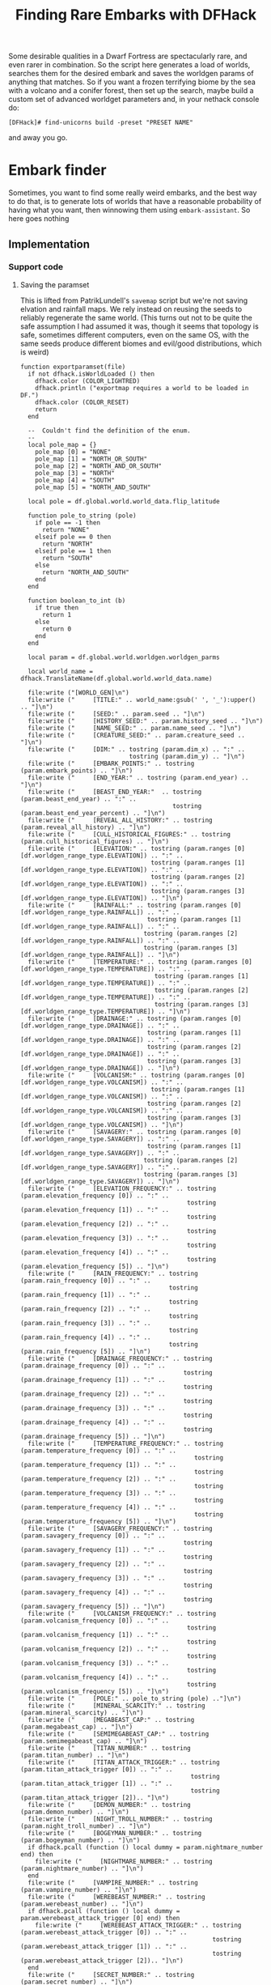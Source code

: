 # Local Variables:
# mode: org
# fill-column: 100
# org-confirm-babel-evaluate: nil
# org-babel-noweb-wrap-start: "«"
# org-babel-noweb-wrap-end: "»"
# End:

#+title: Finding Rare Embarks with DFHack
#+property: header-args :noweb yes :comments noweb :padline yes

Some desirable qualities in a Dwarf Fortress are spectacularly rare, and even rarer in combination. So the script here generates a load of worlds, searches them for the desired embark and saves the worldgen params of anything that matches. So if you want a frozen terrifying biome by the sea with a volcano and a conifer forest, then set up the search, maybe build a custom set of advanced worldget parameters and, in your nethack console do:

#+begin_example
[DFHack]# find-unicorns build -preset "PRESET NAME"
#+end_example

and away you go.

* Embark finder
  :PROPERTIES:
  :ID:       3F402F2C-2C72-4246-B306-3C708C2B121C
  :END:
  Sometimes, you want to find some really weird embarks, and the best way to do that, is to generate lots of worlds that have a reasonable probability of having what you want, then winnowing them using =embark-assistant=. So here goes nothing
** Implementation
   :PROPERTIES:
   :ID:       DBC4D144-9717-4546-AAFF-CCEC33E42F34
   :END:
*** Support code
    :PROPERTIES:
    :ID:       C4C65CDF-84AA-42BB-9224-C6C1E36C5769
    :header-args+: :noweb-ref support-code
    :END:

**** Saving the paramset
     :PROPERTIES:
     :ID:       E2533821-8711-4F35-81C0-699AC9E2328B
     :END:

     This is lifted from PatrikLundell's =savemap= script but we're not saving elvation and rainfall maps. We rely instead on reusing the seeds to reliably regenerate the same world. (This turns out not to be quite the safe assumption I had assumed it was, though it seems that topology is safe, sometimes different computers, even on the same OS, with the same seeds produce different biomes and evil/good distributions, which is weird)

 #+name:exportparams
 #+begin_src :tangle no
function exportparamset(file)
  if not dfhack.isWorldLoaded () then
    dfhack.color (COLOR_LIGHTRED)
    dfhack.println ("exportmap requires a world to be loaded in DF.")
    dfhack.color (COLOR_RESET)
    return
  end

  --  Couldn't find the definition of the enum.
  --
  local pole_map = {}
    pole_map [0] = "NONE"
    pole_map [1] = "NORTH_OR_SOUTH"
    pole_map [2] = "NORTH_AND_OR_SOUTH"
    pole_map [3] = "NORTH"
    pole_map [4] = "SOUTH"
    pole_map [5] = "NORTH_AND_SOUTH"

  local pole = df.global.world.world_data.flip_latitude

  function pole_to_string (pole)
    if pole == -1 then
      return "NONE"
    elseif pole == 0 then
      return "NORTH"
    elseif pole == 1 then
      return "SOUTH"
    else
      return "NORTH_AND_SOUTH"
    end
  end

  function boolean_to_int (b)
    if true then
      return 1
    else
      return 0
    end
  end

  local param = df.global.world.worldgen.worldgen_parms

  local world_name = dfhack.TranslateName(df.global.world.world_data.name)

  file:write ("[WORLD_GEN]\n")
  file:write ("     [TITLE:" .. world_name:gsub(' ', '_'):upper() .. "]\n")
  file:write ("     [SEED:" .. param.seed .. "]\n")
  file:write ("     [HISTORY_SEED:" .. param.history_seed .. "]\n")
  file:write ("     [NAME_SEED:" .. param.name_seed .. "]\n")
  file:write ("     [CREATURE_SEED:" .. param.creature_seed .. "]\n")
  file:write ("     [DIM:" .. tostring (param.dim_x) .. ":" ..
                              tostring (param.dim_y) .. "]\n")
  file:write ("     [EMBARK_POINTS:" .. tostring (param.embark_points) .. "]\n")
  file:write ("     [END_YEAR:" .. tostring (param.end_year) .. "]\n")
  file:write ("     [BEAST_END_YEAR:"  .. tostring (param.beast_end_year) .. ":" ..
                                          tostring (param.beast_end_year_percent) .. "]\n")
  file:write ("     [REVEAL_ALL_HISTORY:" .. tostring (param.reveal_all_history) .. "]\n")
  file:write ("     [CULL_HISTORICAL_FIGURES:" .. tostring (param.cull_historical_figures) .. "]\n")
  file:write ("     [ELEVATION:" .. tostring (param.ranges [0] [df.worldgen_range_type.ELEVATION]) .. ":" ..
                                    tostring (param.ranges [1] [df.worldgen_range_type.ELEVATION]) .. ":" ..
                                    tostring (param.ranges [2] [df.worldgen_range_type.ELEVATION]) .. ":" ..
                                    tostring (param.ranges [3] [df.worldgen_range_type.ELEVATION]) .. "]\n")
  file:write ("     [RAINFALL:" .. tostring (param.ranges [0] [df.worldgen_range_type.RAINFALL]) .. ":" ..
                                   tostring (param.ranges [1] [df.worldgen_range_type.RAINFALL]) .. ":" ..
                                  tostring (param.ranges [2] [df.worldgen_range_type.RAINFALL]) .. ":" ..
                                  tostring (param.ranges [3] [df.worldgen_range_type.RAINFALL]) .. "]\n")
  file:write ("     [TEMPERATURE:" .. tostring (param.ranges [0] [df.worldgen_range_type.TEMPERATURE]) .. ":" ..
                                     tostring (param.ranges [1] [df.worldgen_range_type.TEMPERATURE]) .. ":" ..
                                     tostring (param.ranges [2] [df.worldgen_range_type.TEMPERATURE]) .. ":" ..
                                     tostring (param.ranges [3] [df.worldgen_range_type.TEMPERATURE]) .. "]\n")
  file:write ("     [DRAINAGE:" .. tostring (param.ranges [0] [df.worldgen_range_type.DRAINAGE]) .. ":" ..
                                   tostring (param.ranges [1] [df.worldgen_range_type.DRAINAGE]) .. ":" ..
                                   tostring (param.ranges [2] [df.worldgen_range_type.DRAINAGE]) .. ":" ..
                                   tostring (param.ranges [3] [df.worldgen_range_type.DRAINAGE]) .. "]\n")
  file:write ("     [VOLCANISM:" .. tostring (param.ranges [0] [df.worldgen_range_type.VOLCANISM]) .. ":" ..
                                    tostring (param.ranges [1] [df.worldgen_range_type.VOLCANISM]) .. ":" ..
                                   tostring (param.ranges [2] [df.worldgen_range_type.VOLCANISM]) .. ":" ..
                                   tostring (param.ranges [3] [df.worldgen_range_type.VOLCANISM]) .. "]\n")
  file:write ("     [SAVAGERY:" .. tostring (param.ranges [0] [df.worldgen_range_type.SAVAGERY]) .. ":" ..
                                   tostring (param.ranges [1] [df.worldgen_range_type.SAVAGERY]) .. ":" ..
                                  tostring (param.ranges [2] [df.worldgen_range_type.SAVAGERY]) .. ":" ..
                                  tostring (param.ranges [3] [df.worldgen_range_type.SAVAGERY]) .. "]\n")
  file:write ("     [ELEVATION_FREQUENCY:" .. tostring (param.elevation_frequency [0]) .. ":" ..
                                              tostring (param.elevation_frequency [1]) .. ":" ..
                                              tostring (param.elevation_frequency [2]) .. ":" ..
                                              tostring (param.elevation_frequency [3]) .. ":" ..
                                              tostring (param.elevation_frequency [4]) .. ":" ..
                                              tostring (param.elevation_frequency [5]) .. "]\n")
  file:write ("     [RAIN_FREQUENCY:" .. tostring (param.rain_frequency [0]) .. ":" ..
                                         tostring (param.rain_frequency [1]) .. ":" ..
                                         tostring (param.rain_frequency [2]) .. ":" ..
                                         tostring (param.rain_frequency [3]) .. ":" ..
                                         tostring (param.rain_frequency [4]) .. ":" ..
                                         tostring (param.rain_frequency [5]) .. "]\n")
  file:write ("     [DRAINAGE_FREQUENCY:" .. tostring (param.drainage_frequency [0]) .. ":" ..
                                             tostring (param.drainage_frequency [1]) .. ":" ..
                                             tostring (param.drainage_frequency [2]) .. ":" ..
                                             tostring (param.drainage_frequency [3]) .. ":" ..
                                             tostring (param.drainage_frequency [4]) .. ":" ..
                                             tostring (param.drainage_frequency [5]) .. "]\n")
  file:write ("     [TEMPERATURE_FREQUENCY:" .. tostring (param.temperature_frequency [0]) .. ":" ..
                                                tostring (param.temperature_frequency [1]) .. ":" ..
                                                tostring (param.temperature_frequency [2]) .. ":" ..
                                                tostring (param.temperature_frequency [3]) .. ":" ..
                                                tostring (param.temperature_frequency [4]) .. ":" ..
                                                tostring (param.temperature_frequency [5]) .. "]\n")
  file:write ("     [SAVAGERY_FREQUENCY:" .. tostring (param.savagery_frequency [0]) .. ":" ..
                                             tostring (param.savagery_frequency [1]) .. ":" ..
                                             tostring (param.savagery_frequency [2]) .. ":" ..
                                             tostring (param.savagery_frequency [3]) .. ":" ..
                                             tostring (param.savagery_frequency [4]) .. ":" ..
                                             tostring (param.savagery_frequency [5]) .. "]\n")
  file:write ("     [VOLCANISM_FREQUENCY:" .. tostring (param.volcanism_frequency [0]) .. ":" ..
                                              tostring (param.volcanism_frequency [1]) .. ":" ..
                                              tostring (param.volcanism_frequency [2]) .. ":" ..
                                              tostring (param.volcanism_frequency [3]) .. ":" ..
                                              tostring (param.volcanism_frequency [4]) .. ":" ..
                                              tostring (param.volcanism_frequency [5]) .. "]\n")
  file:write ("     [POLE:" .. pole_to_string (pole) .."]\n")
  file:write ("     [MINERAL_SCARCITY:" .. tostring (param.mineral_scarcity) .. "]\n")
  file:write ("     [MEGABEAST_CAP:" .. tostring (param.megabeast_cap) .. "]\n")
  file:write ("     [SEMIMEGABEAST_CAP:" .. tostring (param.semimegabeast_cap) .. "]\n")
  file:write ("     [TITAN_NUMBER:" .. tostring (param.titan_number) .. "]\n")
  file:write ("     [TITAN_ATTACK_TRIGGER:" .. tostring (param.titan_attack_trigger [0]) .. ":" ..
                                               tostring (param.titan_attack_trigger [1]) .. ":" ..
                                               tostring (param.titan_attack_trigger [2]).. "]\n")
  file:write ("     [DEMON_NUMBER:" .. tostring (param.demon_number) .. "]\n")
  file:write ("     [NIGHT_TROLL_NUMBER:" .. tostring (param.night_troll_number) .. "]\n")
  file:write ("     [BOGEYMAN_NUMBER:" .. tostring (param.bogeyman_number) .. "]\n")
  if dfhack.pcall (function () local dummy = param.nightmare_number end) then
    file:write ("     [NIGHTMARE_NUMBER:" .. tostring (param.nightmare_number) .. "]\n")
  end
  file:write ("     [VAMPIRE_NUMBER:" .. tostring (param.vampire_number) .. "]\n")
  file:write ("     [WEREBEAST_NUMBER:" .. tostring (param.werebeast_number) .. "]\n")
  if dfhack.pcall (function () local dummy = param.werebeast_attack_trigger [0] end) then
    file:write ("     [WEREBEAST_ATTACK_TRIGGER:" .. tostring (param.werebeast_attack_trigger [0]) .. ":" ..
                                                     tostring (param.werebeast_attack_trigger [1]) .. ":" ..
                                                     tostring (param.werebeast_attack_trigger [2]).. "]\n")
  end
  file:write ("     [SECRET_NUMBER:" .. tostring (param.secret_number) .. "]\n")
  file:write ("     [REGIONAL_INTERACTION_NUMBER:".. tostring (param.regional_interaction_number).. "]\n")
  file:write ("     [DISTURBANCE_INTERACTION_NUMBER:" .. tostring(param.disturbance_interaction_number) .. "]\n")
  file:write ("     [EVIL_CLOUD_NUMBER:" .. tostring (param.evil_cloud_number) .. "]\n")
  file:write ("     [EVIL_RAIN_NUMBER:" .. tostring (param.evil_rain_number) .. "]\n")
  local generate_divine_materials
  if not dfhack.pcall (function () generate_divine_materials = param.generate_divine_materials end) then  --  Expected new name
    generate_divine_materials = param.anon_1   --  Will probably be renamed soon.
  end
  file:write ("     [GENERATE_DIVINE_MATERIALS:" .. tostring (generate_divine_materials) .. "]\n")
  if dfhack.pcall (function () local dummy = param.allow_divination end) then
    file:write ("     [ALLOW_DIVINATION:" .. tostring (param.allow_divination) .. "]\n")
    file:write ("     [ALLOW_DEMONIC_EXPERIMENTS:" .. tostring (param.allow_demonic_experiments) .. "]\n")
    file:write ("     [ALLOW_NECROMANCER_EXPERIMENTS:" .. tostring (param.allow_necromancer_experiments) .. "]\n")
    file:write ("     [ALLOW_NECROMANCER_LIEUTENANTS:" .. tostring (param.allow_necromancer_lieutenants) .. "]\n")
    file:write ("     [ALLOW_NECROMANCER_GHOULS:" .. tostring (param.allow_necromancer_ghouls) .. "]\n")
    file:write ("     [ALLOW_NECROMANCER_SUMMONS:" .. tostring (param.allow_necromancer_summons) .. "]\n")
  end
  file:write ("     [GOOD_SQ_COUNTS:" .. tostring (param.good_sq_counts_0) .. ":" ..
                                         tostring (param.good_sq_counts_1) .. ":" ..
                                         tostring (param.good_sq_counts_2) .. "]\n")
  file:write ("     [EVIL_SQ_COUNTS:" .. tostring (param.evil_sq_counts_0) .. ":" ..
                                         tostring (param.evil_sq_counts_1) .. ":" ..
                                         tostring (param.evil_sq_counts_2) .. "]\n")
  file:write ("     [PEAK_NUMBER_MIN:" .. tostring (param.peak_number_min) .. "]\n")
  file:write ("     [PARTIAL_OCEAN_EDGE_MIN:" .. tostring (param.partial_ocean_edge_min) .. "]\n")
  file:write ("     [COMPLETE_OCEAN_EDGE_MIN:" .. tostring (param.complete_ocean_edge_min) .. "]\n")
  file:write ("     [VOLCANO_MIN:" .. tostring (param.volcano_min) .. "]\n")
  file:write ("     [REGION_COUNTS:SWAMP:" .. tostring (param.region_counts [0] [df.worldgen_region_type.SWAMP]) .. ":" ..
                                              tostring (param.region_counts [1] [df.worldgen_region_type.SWAMP]) .. ":" ..
                                              tostring (param.region_counts [2] [df.worldgen_region_type.SWAMP]) .. "]\n")
  file:write ("     [REGION_COUNTS:DESERT:" .. tostring (param.region_counts [0] [df.worldgen_region_type.DESERT]) .. ":" ..
                                               tostring (param.region_counts [1] [df.worldgen_region_type.DESERT]) .. ":" ..
                                               tostring (param.region_counts [2] [df.worldgen_region_type.DESERT]) .. "]\n")
  file:write ("     [REGION_COUNTS:FOREST:" .. tostring (param.region_counts [0] [df.worldgen_region_type.FOREST]) .. ":" ..
                                               tostring (param.region_counts [1] [df.worldgen_region_type.FOREST]) .. ":" ..
                                               tostring (param.region_counts [2] [df.worldgen_region_type.FOREST]) .. "]\n")
  file:write ("     [REGION_COUNTS:MOUNTAINS:" .. tostring (param.region_counts [0] [df.worldgen_region_type.MOUNTAINS]) .. ":" ..
                                                  tostring (param.region_counts [1] [df.worldgen_region_type.MOUNTAINS]) .. ":" ..
                                                  tostring (param.region_counts [2] [df.worldgen_region_type.MOUNTAINS]) .. "]\n")
  file:write ("     [REGION_COUNTS:OCEAN:" .. tostring (param.region_counts [0] [df.worldgen_region_type.OCEAN]) .. ":" ..
                                              tostring (param.region_counts [1] [df.worldgen_region_type.OCEAN]) .. ":" ..
                                              tostring (param.region_counts [2] [df.worldgen_region_type.OCEAN]) .. "]\n")
  file:write ("     [REGION_COUNTS:GLACIER:" .. tostring (param.region_counts [0] [df.worldgen_region_type.GLACIER]) .. ":" ..
                                                tostring (param.region_counts [1] [df.worldgen_region_type.GLACIER]) .. ":" ..
                                                tostring (param.region_counts [2] [df.worldgen_region_type.GLACIER]) .. "]\n")
  file:write ("     [REGION_COUNTS:TUNDRA:" .. tostring (param.region_counts [0] [df.worldgen_region_type.TUNDRA]) .. ":" ..
                                               tostring (param.region_counts [1] [df.worldgen_region_type.TUNDRA]) .. ":" ..
                                               tostring (param.region_counts [2] [df.worldgen_region_type.TUNDRA]) .. "]\n")
  file:write ("     [REGION_COUNTS:GRASSLAND:" .. tostring (param.region_counts [0] [df.worldgen_region_type.GRASSLAND]) .. ":" ..
                                                  tostring (param.region_counts [1] [df.worldgen_region_type.GRASSLAND]) .. ":" ..
                                                  tostring (param.region_counts [2] [df.worldgen_region_type.GRASSLAND]) .. "]\n")
  file:write ("     [REGION_COUNTS:HILLS:" .. tostring (param.region_counts [0] [df.worldgen_region_type.HILLS]) .. ":" ..
                                              tostring (param.region_counts [1] [df.worldgen_region_type.HILLS]) .. ":" ..
                                              tostring (param.region_counts [2] [df.worldgen_region_type.HILLS]) .. "]\n")
  file:write ("     [EROSION_CYCLE_COUNT:" .. tostring (param.erosion_cycle_count) .. "]\n")
  file:write ("     [RIVER_MINS:" .. tostring (param.river_mins [0]) ..":" ..
                                     tostring (param.river_mins [1]) .. "]\n")
  file:write ("     [PERIODICALLY_ERODE_EXTREMES:" .. tostring (param.periodically_erode_extremes) .. "]\n")
  file:write ("     [OROGRAPHIC_PRECIPITATION:" .. tostring (param.orographic_precipitation) .. "]\n")
  file:write ("     [SUBREGION_MAX:" .. tostring (param.subregion_max) .. "]\n")
  file:write ("     [CAVERN_LAYER_COUNT:" .. tostring (param.cavern_layer_count) .. "]\n")
  file:write ("     [CAVERN_LAYER_OPENNESS_MIN:" .. tostring (param.cavern_layer_openness_min) .. "]\n")
  file:write ("     [CAVERN_LAYER_OPENNESS_MAX:" .. tostring (param.cavern_layer_openness_max) .. "]\n")
  file:write ("     [CAVERN_LAYER_PASSAGE_DENSITY_MIN:" .. tostring (param.cavern_layer_passage_density_min) .. "]\n")
  file:write ("     [CAVERN_LAYER_PASSAGE_DENSITY_MAX:" .. tostring (param.cavern_layer_passage_density_max) .. "]\n")
  file:write ("     [CAVERN_LAYER_WATER_MIN:" .. tostring (param.cavern_layer_water_min) .. "]\n")
  file:write ("     [CAVERN_LAYER_WATER_MAX:" .. tostring (param.cavern_layer_water_max) .. "]\n")
  file:write ("     [HAVE_BOTTOM_LAYER_1:" .. tostring (boolean_to_int (param.have_bottom_layer_1)) .. "]\n")
  file:write ("     [HAVE_BOTTOM_LAYER_2:" .. tostring (boolean_to_int (param.have_bottom_layer_2)) .. "]\n")
  file:write ("     [LEVELS_ABOVE_GROUND:" .. tostring (param.levels_above_ground) .. "]\n")
  file:write ("     [LEVELS_ABOVE_LAYER_1:" .. tostring (param.levels_above_layer_1) .. "]\n")
  file:write ("     [LEVELS_ABOVE_LAYER_2:" .. tostring (param.levels_above_layer_2) .. "]\n")
  file:write ("     [LEVELS_ABOVE_LAYER_3:" .. tostring (param.levels_above_layer_3) .. "]\n")
  file:write ("     [LEVELS_ABOVE_LAYER_4:" .. tostring (param.levels_above_layer_4) .. "]\n")
  file:write ("     [LEVELS_ABOVE_LAYER_5:" .. tostring (param.levels_above_layer_5) .. "]\n")
  file:write ("     [LEVELS_AT_BOTTOM:" .. tostring (param.levels_at_bottom) .. "]\n")
  file:write ("     [CAVE_MIN_SIZE:" .. tostring (param.cave_min_size) .. "]\n")
  file:write ("     [CAVE_MAX_SIZE:" .. tostring (param.cave_max_size) .. "]\n")
  file:write ("     [MOUNTAIN_CAVE_MIN:" .. tostring (param.mountain_cave_min) .. "]\n")
  file:write ("     [NON_MOUNTAIN_CAVE_MIN:" .. tostring (param.non_mountain_cave_min) .. "]\n")
  file:write ("     [ALL_CAVES_VISIBLE:" .. tostring (param.all_caves_visible) .. "]\n")
  file:write ("     [SHOW_EMBARK_TUNNEL:" .. tostring (param.show_embark_tunnel) .. "]\n")
  file:write ("     [TOTAL_CIV_NUMBER:" .. tostring (param.total_civ_number) .. "]\n")
  file:write ("     [TOTAL_CIV_POPULATION:" .. tostring (param.total_civ_population) .. "]\n")
  file:write ("     [SITE_CAP:" .. tostring (param.site_cap) .. "]\n")
  file:write ("     [PLAYABLE_CIVILIZATION_REQUIRED:" .. tostring (param.playable_civilization_required) .. "]\n")
  file:write ("     [ELEVATION_RANGES:" .. tostring (param.elevation_ranges_0) .. ":" ..
                                           tostring (param.elevation_ranges_1) .. ":" ..
                                           tostring (param.elevation_ranges_2) .. "]\n")
  file:write ("     [RAIN_RANGES:" .. tostring (param.rain_ranges_0) .. ":" ..
                                      tostring (param.rain_ranges_1) .. ":" ..
                                      tostring (param.rain_ranges_2) .. "]\n")
  file:write ("     [DRAINAGE_RANGES:" .. tostring (param.drainage_ranges_0) .. ":" ..
                                          tostring (param.drainage_ranges_1) .. ":" ..
                                          tostring (param.drainage_ranges_2) .. "]\n")
  file:write ("     [SAVAGERY_RANGES:" .. tostring (param.savagery_ranges_0) .. ":" ..
                                          tostring (param.savagery_ranges_1) .. ":" ..
                                          tostring (param.savagery_ranges_2) .. "]\n")
  file:write ("     [VOLCANISM_RANGES:" .. tostring (param.volcanism_ranges_0) .. ":" ..
                                           tostring (param.volcanism_ranges_1) .. ":" ..
                                           tostring (param.volcanism_ranges_2) .. "]\n\n")

  file:flush()
  file:close()
end
 #+end_src

*** World Generation and Searching
    :PROPERTIES:
    :ID:       B66ACCBE-004A-4875-940C-383056272D18
    :END:


**** Setting our defaults
     :PROPERTIES:
     :ID:       FC6CD072-AD15-46CC-AE14-F35E16377D19
     :header-args+: :noweb-ref defaults
     :END:

     The initial version of this script didn't really take any arguments, I just named a worldgen paramset =PDC1= and did:

     #+begin_example
     [DFHack]# find-unicorns
     #+end_example
and the script would toddle off and generate worlds using that preset and search for embarks. This is a holdover from when this was a Keyboard Maestro script on my mac, and the way I could check that the right preset had been selected was to look for the image of the highlighted name in the Dwarf Fortress window. Which is one of the reasons why the script was very fragile and not for distribution. Now we're ported to run within dfhack, we don't have that problem. However, it's nice to be able to just have =find-unicorns= do the right thing, so if you're always going to be generating a =LARGE ISLAND= as your candidate world, you can change the =PRESETNAME= value here and never have to do =find-unicorns build -preset "LARGE ISLAND"= again. Because I love you and support your entirely justified laziness.

***** Preset Name
      :PROPERTIES:
      :ID:       13F56866-6F6F-44B2-BEA8-4D1F37FCDCFC
      :END:
      =PDC1= is my local worldgen preset that generates a world with lots and lots of volcanoes, lots and lots of waterfalls and lots and lots of minerals. If you're searching for more 'normal' worlds, you might one to specify one of the more generic worldget presets from =data/init/word_gen.txt=

      #+name: B88BC91A-85F7-4587-BC42-B48C4F60FB58
      #+begin_src lua
local PRESETNAME  = 'PDC1'
      #+end_src

***** Desired number of unicorns
      :PROPERTIES:
      :ID:       2133B705-D8F3-4CC9-980B-A4D4D8C3D993
      :END:
      How many interesting worlds are you looking for? I went with 5.
      #+name: CC2AA8A0-8E5F-4585-A0FC-796D3A1C67F5
      #+begin_src lua
local COUNT = 5
      #+end_src

**** Variables and constants
     :PROPERTIES:
     :header-args+: :noweb-ref varsandconstants :tangle no
     :ID:       9E4D2CAD-3442-4A1E-99C9-77F5BC380E5C
     :END:
***** Loading modules
      :PROPERTIES:
      :ID:       D2A21D98-CD0C-4F5E-946C-092BF093E795
      :END:
      We use a couple of the extra lua modules provided by =dfhack=, =gui= and =util=, so load them.

      #+name: 21FF2750-4E49-4E30-8A8C-D44D044A41AB
      #+begin_src lua
local gui = require 'gui'
local utils = require 'utils'
      #+end_src

***** Directory and file paths
      :PROPERTIES:
      :ID:       689C448F-6226-43E3-B0C1-8ADB7D63943F
      :END:
      When we run =embark-assistant= in saveresults mode, we need to know where it's going to drop its results file, and we also need to know where we're going to /save/ our interesting worldgen files

      #+name: 3FD0E505-9ED2-4E52-8C77-F127AF52C655
      #+begin_src lua
local INIT_DIR = dfhack.getDFPath() .. '/data/init/'
local SEARCHRESULTS_FILE = 'embark_assistant_fileresult.txt'
local SEARCHRESULTS_PATH = INIT_DIR .. SEARCHRESULTS_FILE
local UNICORNPRESETS_PATH = dfhack.getDFPath() .. '/data/init/unicorn_presets.txt'
      #+end_src
***** Event handlers
      :PROPERTIES:
      :ID:       389FC436-DC61-4DB4-B26E-0C4E0D251F37
      :END:
      What we do when we've found a world depends on which command we started up with. It's tricky to thread arguments through asynchronous calls in lua, so instead we set up an event handler. Now, our command handler register a function to call when the search has completed.

      #+name: C5309C92-B64B-483E-857D-CFFB6E55FB0D
      #+begin_src lua
local onSearchComplete = dfhack.event.new()

      #+end_src
**** Generating the world
     :PROPERTIES:
     :ID:       1D3771B2-9974-4023-9F0E-BDE356229BF8
     :header-args+: :noweb-ref worldgen
     :END:

     We run =find-unicorns= from the title screen or one of its subscreens. The first thing we then do is generate a world that we can check for interesting features.

     First we back out of any subscreens, or halt if we can't manage that.

     #+name: CA2E6D31-5E8B-428D-B6E9-821EC6A02AEB
     #+begin_src lua :noweb-ref wg-gohome
   -- Check we're on the title screen or its subscreens
   while ws and ws.parent and ws._type ~= df.viewscreen_titlest do
      ws = ws.parent
   end
   if ws._type ~= df.viewscreen_titlest then
      print 'wrong screen'
      return
   end

   -- Return to title screen
   ws = dfhack.gui.getCurViewscreen()
   while ws and ws.parent and ws._type ~= df.viewscreen_titlest do
      local parent = ws.parent
      parent.child = nil
      ws:delete()
      ws = parent
   end

     #+end_src

     Once we're back at the title screen, we select 'create new world with advanced parameters' and make a timeout call to =progress_worldgen=.

     #+name: 8BD32E78-AE76-4555-8C17-7CD56CCB776B
     #+begin_src lua
function start_advanced_worldgen()
   local ws = dfhack.gui.getCurViewscreen()
   «wg-gohome»
   local titlews = ws --as:df.viewscreen_titlest

   titlews.sel_subpage = df.viewscreen_titlest.T_sel_subpage.None
   -- Skip any 'start/continue playing' lines, and choose advanced worldgen
   titlews.sel_menu_line =
      (#titlews.arena_savegames-#titlews.start_savegames > 1 and 1 or 0) +
      (#titlews.start_savegames > 0 and 1 or 0) +
      1
   gui.simulateInput(titlews, 'SELECT')

   -- Now wait for raws to load and stuff and continue with the process
   dfhack.timeout(2, 'frames', progress_worldgen)
end

#+end_src

In =progress_worldgen= we wait until we've finished loading the raws and by checking for the truthiness of the =in_worldgen= and =unk_b8= keys (determined by experiment as much as anything) on the current viewscreen. If they don't exist yet, we know that we're not there yet and call back =progress_worldgen= in another 20 frames' time

#+begin_src: lua
function progress_worldgen()
   local ws = dfhack.gui.getCurViewscreen() --as:df.viewscreen_new_regionst

   if ws._type ~= df.viewscreen_new_regionst then
      print('check', ws._type)
      return
   end

   -- If finished loading raws
   if ws.in_worldgen and ws.unk_b8 == 19 then
    «wg-dogen»
   end
   dfhack.timeout(20, 'frames', progress_worldgen)
end
#+end_src

Once those keys are set, there's a possibilty that we're at the 'welcome to advanced worldgen, are you sure you want to succeed' dialog that gets thrown up once per launch of Dwarf Fortress, in which case we send the =LEAVESCREEN= key

#+name: 37163D59-B07B-41AA-83A0-012C559ABCD3
#+begin_src lua :noweb-ref wg-dogen
-- Close 'Welcome to ...' message
if #ws.welcome_msg > 0 then
   gui.simulateInput(ws, 'LEAVESCREEN')
end
#+end_src

Then we find the worldgen preset we're looking for in =worldgen_presets=, move the cursor to it, simulate the =SELECT= key, and call =check_worldgen_done= via timeout.

#+name: F2B84F75-53E6-4CC9-A7BC-562922043671
#+begin_src lua :noweb-ref wg-dogen
for i,p in pairs(ws.worldgen_presets) do
   if p.anon_1 == PRESETNAME then
      ws.cursor_paramset = i
   end
end

gui.simulateInput(ws, 'SELECT')
dfhack.timeout(20, 'frames', check_worldgen_done)
return

#+end_src

=check_worldgen_done= is another wait loop. This time we're waiting for =df.global.world.worldgen_status.state= to be 10 (the trouble with stuff like dfhack that's being binary patched into a game rather than being supported by the original game dev is that sometimes we're stuck with raw numbers rather than nice semantic names in enums). If it's not 10 yet, we wait 20 frames and re-call ourselves. If generation is complete, we save the world (send the =SELECT= key) and wait until we're back at the title/home screen.

#+name: C979E8EC-04C7-4EEF-A2C4-671C84F370DD
#+begin_src lua
function check_worldgen_done()
   if df.global.world.worldgen_status.state == 10 then
      -- worldgen is done!
      target_worldname_str = dfhack.TranslateName(df.global.world.world_data.name)
      local ws = dfhack.gui.getCurViewscreen()  --as:df.viewscreen_new_regionst
      gui.simulateInput(ws, 'SELECT')

      dfhack.timeout(20, 'frames', wait_for_home_screen)
      return
   end
   dfhack.timeout(20, 'frames', check_worldgen_done)
end
#+end_src

=wait_for_home_screen= is another wait loop (this is such a pattern I'm half inclined to extract it into a =wait_for(test_closure, continuation)= helper function. If I were writing this in a lisp, I would definitely have made a macro by now). This time we're waiting until the current viewscreen in the title screen, whereup we make a timeout call to =start_search=

#+name: DE6675EC-14C1-44F4-9D7D-C0EDBDA96EB2
#+begin_src lua
function wait_for_home_screen()
   local ws = dfhack.gui.getCurViewscreen()
   if ws._type ~= df.viewscreen_titlest then
      dfhack.timeout(2, 'frames', wait_for_home_screen)
      return
   end
   dfhack.timeout(2,'frames', start_search)
end

     #+end_src
**** Searching the world
     :PROPERTIES:
     :ID:       F1368149-84E7-4F7E-814E-500A825D88B5
     :END:
***** Spotting search completion
      :PROPERTIES:
      :ID:       C9BBA774-5529-45E3-ACE9-E63990E9382A
      :END:
      It turns out that my initial approach of deleting the searchresults file and just waiting for it to reappear doesn't work cross-platform. My windows box keeps making =data/init= readonly, as far as the script is concerned. Which isn't ideal. So now we setup a variable to track the last time the results file was modified

      #+name: 2485886C-816F-48A0-8FDA-B480DEDB8E1A
      #+begin_src lua :noweb-ref varsandconstants
local LAST_SEARCHRESULTS_MTIME = -1
      #+end_src

      Now, when we start the search, we set =LAST_SEARCHRESULTS_MTIME= to the mtime of the search results file:
      #+name: A51ED52A-ECAC-4B01-A36E-03AB63788093
      #+begin_src lua :noweb-ref search
function do_search()
   -- Returns -1 if file doesn't
   LAST_SEARCHRESULTS_MTIME = dfhack.filesystem.mtime(SEARCHRESULTS_PATH)
   dfhack.run_command('embark-assistant', 'fileresult')
   dfhack.timeout(10,'frames', await_search_results)
end
 #+end_src

 And we check that the search is done by comparing the current mtime of the results file with the one we saved at the beginning of the search. If it's changed, then we've found something and we can proceed.

 #+name: 038C4555-4AE7-486D-B075-CF587877046D
 #+begin_src lua :noweb-ref search
function await_search_results()
   local touched_at = dfhack.filesystem.mtime(SEARCHRESULTS_PATH)
   if touched_at > LAST_SEARCHRESULTS_MTIME then
      local r,err = io.open(SEARCHRESULTS_PATH, 'r')
      if not err then
         local count = r:read('*number')
         send_key('CUSTOM_Q')
         search_got_result(count)
         return
      end
   end
   dfhack.timeout(5, 'frames',  await_search_results)
end

      #+end_src
***** Cancelling the embark
      :PROPERTIES:
      :ID:       4EA00158-62FC-43CB-A543-62DEA1D0C9DC
      :END:
      This code comes from [[https://github.com/mifki/dfremote/blob/1dfbce342f65fa669466513a5a49fadd269b34ee/lua/embark.lua#L416-L429][=dfremote=]] and it works like this:
      We check that we're still looking at the embark chooser screen then tell DF that the current screen is the options screen that's brought up when we escape all the way out of the the top level screen and that we've selected the 'abort game' entry. Then we just send the 'SELECT' key and df does the rest. It turns out that simulating an 'Escape' key to bring up the options screen doesn't work, hence this function.

      #+name: 99AABECE-47C8-44E3-9948-C58337929E2C
      #+begin_src lua
-- Borrowed from dfremote
function embark_cancel()
   local ws = dfhack.gui.getCurViewscreen()
   if ws._type ~= df.viewscreen_choose_start_sitest then
      return
   end

   -- Gather path info while we have the data loaded
   local optsws = df.viewscreen_optionst:new()

   optsws.options:insert(0,5) -- abort game
   optsws.parent = ws
   ws.child = optsws

   gui.simulateInput(optsws, 'SELECT')
end

      #+end_src

**** Script template
     :PROPERTIES:
     :ID:       7C1EF619-BC0D-4300-8409-0BDAFCA25535
     :END:
  #+name: F256E592-CC29-44E8-99D5-293AEDBB0AB6
  #+begin_src lua :tangle ./find-unicorns.lua
-- Generate worlds and search for ones matching the embark assistant profile
--@module = true
--[====[

   find-unicorns
   =============
   Generate worlds and search for embarks in them until we find at least one
   embark that matches our embark-assistant profile.and

]====]
«generated-file-preamble»

«defaults»
«varsandconstants»

local target_region = false
local target_worldname_str = ''
local worldsFound = 0

function istrue(v)
   return v ~= nil and v ~= false and v ~= 0
end

function K(k)
   return df.interface_key[k]
end

function send_key(k)
   gui.simulateInput(dfhack.gui.getCurViewscreen(), k)
end

«support-code»
«worldgen»


function find_unicorns(desired)
   onSearchComplete.singleSearch = function (count)
      if (count > 0) and (worldsFound >= desired) then
         onSearchComplete.singleSearch = nil
         return
      else
         dfhack.timeout(1,'frames', start_advanced_worldgen)
      end
   end
   start_advanced_worldgen()
end

function search_all(remaining)
   local ws = dfhack.gui.getCurViewscreen()
   local nextSave = 0
   onSearchComplete.searchAll = function(count)
      if count and count < 0 then
         print('Finishing searchAll')
         onSearchComplete.searchAll = nil
         return
      end
      print('Checking we are on the right screen')
      ws = dfhack.gui.getCurViewscreen()
      if ws._type ~= df.viewscreen_titlest then
         print('... nope!')
         dfhack.timeout(2,'frames', onSearchComplete.searchAll)
         return
      else
         print('... yup!')
         print('getting ready to check save number ' .. nextSave .. ' of ' .. #ws.start_savegames)

         if nextSave < #ws.start_savegames then
            target_worldname_str = ws.start_savegames[nextSave].world_name_str
            print('About to search for ' .. target_worldname_str)
            nextSave = nextSave + 1
            start_search()
         end
         return
      end
   end
   onSearchComplete.searchAll(0)
end

-- we assume we're back at the start screen here
function start_search()
   ws = dfhack.gui.getCurViewscreen()
   ws.sel_subpage = df.viewscreen_titlest.T_sel_subpage.None

   if #ws.start_savegames == 0 then
      print 'Nothing left to search'
      onSearchComplete(-1)
      return
   end

   ws.sel_menu_line = (#ws.arena_savegames - #ws.start_savegames > 1 and 1 or 0)
   send_key('SELECT')
   ws = dfhack.gui.getCurViewscreen()
   if ws.sel_subpage == 1 then
      -- There's more than one world available. Choose the one we're interested in
      print('Getting ready to search for ' .. target_worldname_str)
      for i,sg in pairs(ws.start_savegames) do
         if sg.world_name_str == target_worldname_str then
            ws.sel_submenu_line = i
         end
      end
      send_key('SELECT')
   end
   send_key('SELECT')
   dfhack.timeout(2,'frames',progress_embark)
end

function progress_embark()
   local ws = dfhack.gui.getCurViewscreen()
   if ws._type ~= df.viewscreen_choose_start_sitest then
      dfhack.timeout(10,'frames',progress_embark)
      return
   end
   do_search()
end

function search_got_result(count)
   if count > 0 then
      worldsFound = worldsFound + 1
      exportparamset(assert(io.open(UNICORNPRESETS_PATH, 'a')))
   end
   embark_cancel()
   onSearchComplete(count)
   return
end

«search»

function show_help()
   print "find-unicorns search -- Searches all the existing saves for something"
   print "                        matching your embark_assistant_profile.txt"
   print "find-unicorns build [-preset PRESETNAME] [-count 5]"
   print "    -- Starts building a world using PRESETNAME, then searches it for"
   print "       'unicorns' based on your embark_assistant_profile.txt"
   print ""
   print "The full paramset for any 'hit' is appended to data/init/unicorn_presets.txt."
   print "To use the worlds you found, append this file to your data/init/world_gen.txt"
   print ""
   print "If your desired embark is particularly rare, expect to generate a LOT of"
   print "worlds. If you've got a couple of desired types, don't throw them away"
   print "immediately, just update the search profile and run 'find-unicorns search'"
end


if not moduleMode then
   «parse-args»
end
  #+end_src

*** Parsing params
    :PROPERTIES:
    :ID:       B17D934C-C09E-4755-8091-93CE85CCE515
    :END:
    #+name: parse-args
    #+begin_src lua :noweb-ref parse-args
      utils = require('utils')
      local valid_args = {
         help = {},
         search = {},
         build = utils.invert{'preset', 'count'},
      }
      local args = {...}

      function unpack (t, i)
         i = i or 1
         if t[i] ~= nil then
            return t[i], unpack(t, i + 1)
         end
      end

      function dispatch_command(raw_args)
         local cmd = table.remove(raw_args, 1)
         local args = utils.processArgs(raw_args, valid_args[cmd] or {})
         if cmd == 'help' then
            if show_help then show_help(args) end
         elseif cmd == 'search' then
            search_all(args)
         elseif cmd == 'build' then
            if args.preset then PRESETNAME = args.preset end
            find_unicorns( args.count or COUNT )
         elseif  tonumber(cmd) then
            find_unicorns( tonumber(cmd) )
         elseif cmd then
            if show_help then show_help() end
         else
            find_unicorns(COUNT)
         end
      end

      dispatch_command(args)
#+end_src

*** Useful code fragments
    :PROPERTIES:
    :ID:       89B0F046-C2FA-41A9-81E7-059D102598C8
    :END:

**** Generated code preamble.
     :PROPERTIES:
     :ID:       F95D4166-9704-4F36-8C7F-17C25CDE816B
     :END:

     If you want to contribute bugfixes or improvements, then it's best if contribute patches to /this/ file rather than the script files that are generated from it. So we stick a comment to that effect, with a reference back to the github repo into each generated file. That way, no matter where the scripts go, anyone who takes a look at them will be able to contribute back.

     #+name: 5D0EA62F-5F4B-42F7-B7FB-3DEFD118DF69
     #+begin_src emacs-lisp :noweb-ref generated-file-preamble
      -- NB: This file is generated from README.org https://github.com/pdcawley/dfhack-unicorn-finder.
      -- Ideally, you should edit that file and regenerate this, but it only really matters if you are
      -- planning to contribute to the project.
     #+end_src
** Notes and references
   :PROPERTIES:
   :ID:       609B6B4A-D59B-4770-8118-83269A73AD87
   :END:

